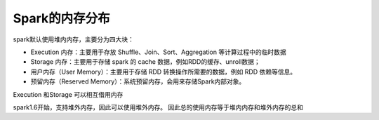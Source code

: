 .. highlight:: rst

.. _records_gitdata_spark_memory:

Spark的内存分布
---------------

spark默认使用堆内内存，主要分为四大块：

- Execution 内存：主要用于存放 Shuffle、Join、Sort、Aggregation 等计算过程中的临时数据
- Storage 内存：主要用于存储 spark 的 cache 数据，例如RDD的缓存、unroll数据；
- 用户内存（User Memory）：主要用于存储 RDD 转换操作所需要的数据，例如 RDD 依赖等信息。
- 预留内存（Reserved Memory）：系统预留内存，会用来存储Spark内部对象。

Execution 和Storage 可以相互借用内存


spark1.6开始，支持堆外内存，因此可以使用堆外内存。 因此总的使用内存等于堆内内存和堆外内存的总和
